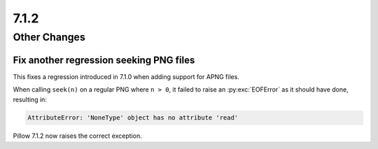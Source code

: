 7.1.2
-----

Other Changes
=============

Fix another regression seeking PNG files
^^^^^^^^^^^^^^^^^^^^^^^^^^^^^^^^^^^^^^^^

This fixes a regression introduced in 7.1.0 when adding support for APNG files.

When calling ``seek(n)`` on a regular PNG where ``n > 0``, it failed to raise an
:py:exc:`EOFError` as it should have done, resulting in:

.. code-block:: pycon

    AttributeError: 'NoneType' object has no attribute 'read'

Pillow 7.1.2 now raises the correct exception.
